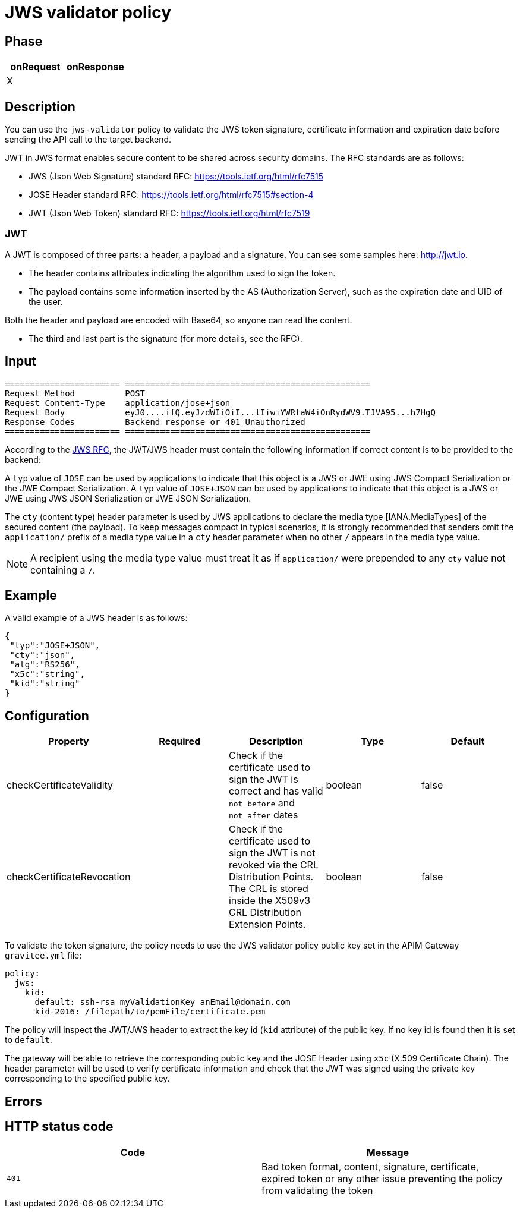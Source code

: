 = JWS validator policy

== Phase

|===
|onRequest |onResponse

| X
|
|===


== Description

You can use the `jws-validator` policy to validate the JWS token signature, certificate information and expiration date before sending the API call to the target backend.

JWT in JWS format enables secure content to be shared across security domains. The RFC standards are as follows:

- JWS (Json Web Signature) standard RFC: https://tools.ietf.org/html/rfc7515

- JOSE Header standard RFC: https://tools.ietf.org/html/rfc7515#section-4

- JWT (Json Web Token) standard RFC: https://tools.ietf.org/html/rfc7519

=== JWT

A JWT is composed of three parts: a header, a payload and a signature.
You can see some samples here: http://jwt.io.

- The header contains attributes indicating the algorithm used to sign the token.

- The payload contains some information inserted by the AS (Authorization Server), such as the expiration date and UID of the user.

Both the header and payload are encoded with Base64, so anyone can read the content.

- The third and last part is the signature (for more details, see the RFC).

== Input

----
======================= =================================================
Request Method          POST
Request Content-Type    application/jose+json
Request Body            eyJ0....ifQ.eyJzdWIiOiI...lIiwiYWRtaW4iOnRydWV9.TJVA95...h7HgQ
Response Codes          Backend response or 401 Unauthorized
======================= =================================================
----

According to the link:https://tools.ietf.org/html/rfc7515#section-4.1.10[JWS RFC], the JWT/JWS header must contain the following information if correct content is to be provided to the backend:

A `typ` value of `JOSE` can be used by applications to indicate that this object is a JWS or JWE using JWS Compact Serialization or the JWE Compact Serialization.
A `typ` value of `JOSE+JSON` can be used by applications to indicate that this object is a JWS or JWE using JWS JSON Serialization or JWE JSON Serialization.

The `cty` (content type) header parameter is used by JWS applications to declare the media type [IANA.MediaTypes] of the secured content (the payload).
To keep messages compact in typical scenarios, it is strongly recommended that senders omit the `application/` prefix of a media type value in a `cty` header parameter when no other `/` appears in the media type value.

NOTE: A recipient using the media type value must treat it as if `application/` were prepended to any `cty` value not containing a `/`.

== Example

A valid example of a JWS header is as follows:

[source, json]
----
{
 "typ":"JOSE+JSON",
 "cty":"json",
 "alg":"RS256",
 "x5c":"string",
 "kid":"string"
}
----

== Configuration

|===
|Property |Required |Description |Type |Default

|checkCertificateValidity||Check if the certificate used to sign the JWT is correct and has valid `not_before` and `not_after` dates|boolean|false
|checkCertificateRevocation||Check if the certificate used to sign the JWT is not revoked via the CRL Distribution Points. The CRL is stored inside the X509v3 CRL Distribution Extension Points.|boolean|false
|===

To validate the token signature, the policy needs to use the JWS validator policy public key set in the APIM Gateway `gravitee.yml` file:

[source, yml]
----
policy:
  jws:
    kid:
      default: ssh-rsa myValidationKey anEmail@domain.com
      kid-2016: /filepath/to/pemFile/certificate.pem
----

The policy will inspect the JWT/JWS header to extract the key id (`kid` attribute) of the public key. If no key id is found then it is set to `default`.

The gateway will be able to retrieve the corresponding public key and the JOSE Header using `x5c` (X.509 Certificate Chain). The header parameter will be used to verify certificate information
and check that the JWT was signed using the private key corresponding to the specified public key.

== Errors

== HTTP status code

|===
|Code |Message

| ```401```
| Bad token format, content, signature, certificate, expired token or any other issue preventing the policy from validating the token

|===
